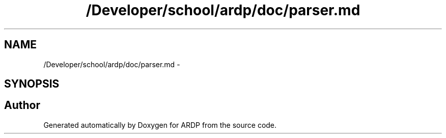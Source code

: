 .TH "/Developer/school/ardp/doc/parser.md" 3 "Tue Apr 19 2016" "Version 2.1.3" "ARDP" \" -*- nroff -*-
.ad l
.nh
.SH NAME
/Developer/school/ardp/doc/parser.md \- 
.SH SYNOPSIS
.br
.PP
.SH "Author"
.PP 
Generated automatically by Doxygen for ARDP from the source code\&.
